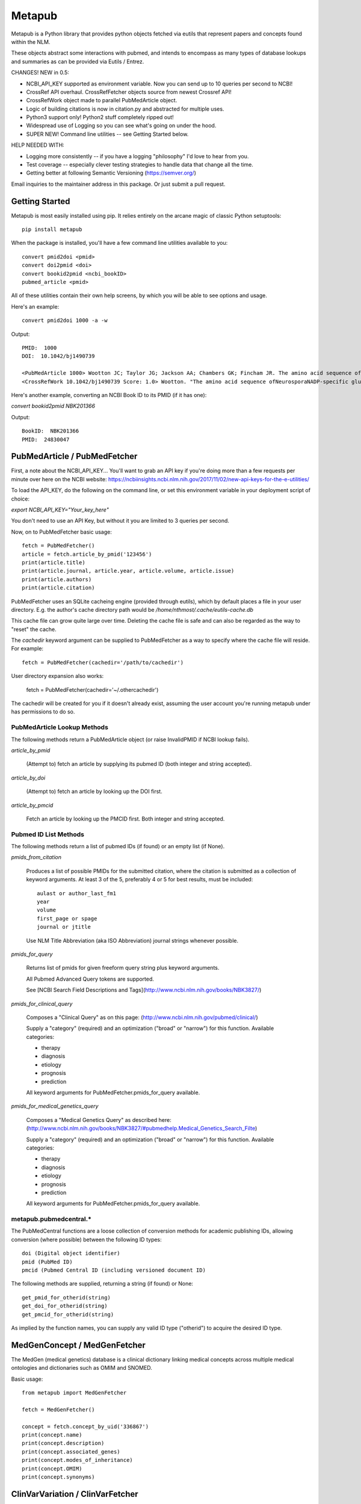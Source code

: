 =======
Metapub
=======

Metapub is a Python library that provides python objects fetched via eutils 
that represent papers and concepts found within the NLM.

These objects abstract some interactions with pubmed, and intends to 
encompass as many types of database lookups and summaries as can be 
provided via Eutils / Entrez.

CHANGES!  NEW in 0.5:

* NCBI_API_KEY supported as environment variable. Now you can send up to 10 queries per second to NCBI!
* CrossRef API overhaul.  CrossRefFetcher objects source from newest Crossref API!
* CrossRefWork object made to parallel PubMedArticle object.
* Logic of building citations is now in citation.py and abstracted for multiple uses.
* Python3 support only!  Python2 stuff completely ripped out!
* Widespread use of Logging so you can see what's going on under the hood.
* SUPER NEW!  Command line utilities -- see Getting Started below.

HELP NEEDED WITH:

* Logging more consistently -- if you have a logging "philosophy" I'd love to hear from you.
* Test coverage -- especially clever testing strategies to handle data that change all the time.
* Getting better at following Semantic Versioning (https://semver.org/)

Email inquiries to the maintainer address in this package. Or just submit a pull request.

Getting Started
===============

Metapub is most easily installed using pip. It relies entirely on the arcane magic of classic Python setuptools::

  pip install metapub

When the package is installed, you'll have a few command line utilities available to you::

  convert pmid2doi <pmid>
  convert doi2pmid <doi>
  convert bookid2pmid <ncbi_bookID>
  pubmed_article <pmid>

All of these utilities contain their own help screens, by which you will be able to see options and usage.

Here's an example::

  convert pmid2doi 1000 -a -w 

Output::

    PMID:  1000
    DOI:  10.1042/bj1490739

    <PubMedArticle 1000> Wootton JC; Taylor JG; Jackson AA; Chambers GK; Fincham JR. The amino acid sequence of Neurospora NADP-specific glutamate dehydrogenase. The tryptic peptides.. Biochem. J.. 1975. 149(3):739-48
    <CrossRefWork 10.1042/bj1490739 Score: 1.0> Wootton. "The amino acid sequence ofNeurosporaNADP-specific glutamate dehydrogenase. The tryptic peptides" Biochemical Journal. 1975. 149(3):739-748


Here's another example, converting an NCBI Book ID to its PMID (if it has one):

`convert bookid2pmid NBK201366`

Output::

  BookID:  NBK201366
  PMID:  24830047



PubMedArticle / PubMedFetcher
=============================

First, a note about the NCBI_API_KEY... You'll want to grab an API key if you're doing more than a few 
requests per minute over here on the NCBI website: https://ncbiinsights.ncbi.nlm.nih.gov/2017/11/02/new-api-keys-for-the-e-utilities/

To load the API_KEY, do the following on the command line, or set this environment variable
in your deployment script of choice:

`export NCBI_API_KEY="Your_key_here"`

You don't need to use an API Key, but without it you are limited to 3 queries per second.

Now, on to PubMedFetcher basic usage::

  fetch = PubMedFetcher()
  article = fetch.article_by_pmid('123456')
  print(article.title)
  print(article.journal, article.year, article.volume, article.issue)
  print(article.authors)
  print(article.citation)


PubMedFetcher uses an SQLite cacheing engine (provided through eutils), which by 
default places a file in your user directory.  E.g. the author's cache directory
path would be */home/nthmost/.cache/eutils-cache.db*

This cache file can grow quite large over time. Deleting the cache file is safe
and can also be regarded as the way to "reset" the cache.

The *cachedir* keyword argument can be supplied to PubMedFetcher as a way to specify
where the cache file will reside.  For example::

  fetch = PubMedFetcher(cachedir='/path/to/cachedir')

User directory expansion also works:

  fetch = PubMedFetcher(cachedir='~/.othercachedir')

The cachedir will be created for you if it doesn't already exist, assuming the user 
account you're running metapub under has permissions to do so.

PubMedArticle Lookup Methods
----------------------------

The following methods return a PubMedArticle object (or raise InvalidPMID if NCBI lookup fails).

*article_by_pmid*

      (Attempt to) fetch an article by supplying its pubmed ID (both integer and string accepted).

*article_by_doi* 

      (Attempt to) fetch an article by looking up the DOI first.

*article_by_pmcid* 
    
      Fetch an article by looking up the PMCID first. Both integer and string accepted.


Pubmed ID List Methods
----------------------

The following methods return a list of pubmed IDs (if found) or an empty list (if None).

*pmids_from_citation*

      Produces a list of possible PMIDs for the submitted
      citation, where the citation is submitted as a collection of keyword
      arguments.  At least 3 of the 5, preferably 4 or 5 for best results,
      must be included::

        aulast or author_last_fm1
        year
        volume
        first_page or spage
        journal or jtitle

      Use NLM Title Abbreviation (aka ISO Abbreviation) journal strings whenever possible.


*pmids_for_query*

      Returns list of pmids for given freeform query string plus keyword arguments.
            
      All Pubmed Advanced Query tokens are supported.  

      See [NCBI Search Field Descriptions and Tags](http://www.ncbi.nlm.nih.gov/books/NBK3827/)


*pmids_for_clinical_query*

      Composes a "Clinical Query" as on this page: (http://www.ncbi.nlm.nih.gov/pubmed/clinical/)

      Supply a "category" (required) and an optimization ("broad" or "narrow") for this function.
      Available categories:

      * therapy
      * diagnosis
      * etiology
      * prognosis
      * prediction


      All keyword arguments for PubMedFetcher.pmids_for_query available.


*pmids_for_medical_genetics_query*

      Composes a "Medical Genetics Query" as described here: (http://www.ncbi.nlm.nih.gov/books/NBK3827/#pubmedhelp.Medical_Genetics_Search_Filte)

      Supply a "category" (required) and an optimization ("broad" or "narrow") for this function.
      Available categories:

      * therapy
      * diagnosis
      * etiology
      * prognosis
      * prediction


      All keyword arguments for PubMedFetcher.pmids_for_query available.


metapub.pubmedcentral.* 
-----------------------

The PubMedCentral functions are a loose collection of conversion 
methods for academic publishing IDs, allowing conversion (where possible)
between the following ID types::

    doi (Digital object identifier)
    pmid (PubMed ID)
    pmcid (Pubmed Central ID (including versioned document ID)

The following methods are supplied, returning a string (if found) or None::

    get_pmid_for_otherid(string)
    get_doi_for_otherid(string)
    get_pmcid_for_otherid(string)

As implied by the function names, you can supply any valid ID type ("otherid")
to acquire the desired ID type.



MedGenConcept / MedGenFetcher
=============================

The MedGen (medical genetics) database is a clinical dictionary linking medical concepts across multiple medical
ontologies and dictionaries such as OMIM and SNOMED.

Basic usage::

  from metapub import MedGenFetcher

  fetch = MedGenFetcher()

  concept = fetch.concept_by_uid('336867')
  print(concept.name)
  print(concept.description)
  print(concept.associated_genes)
  print(concept.modes_of_inheritance)
  print(concept.OMIM)
  print(concept.synonyms)


ClinVarVariation / ClinVarFetcher
=================================

The ClinVar database contains information submitted by genetic researchers, labs, and testing companies around the world.

Information queryable using the ClinVarFetcher currently includes searching for the ID of a variant ("Variation") in the 
database using an HGVS string and retrieving the Variant Summmary using a variation ID or HGVS string.

Since Pubmed citations by Variation ID are also available by a cross-query between ClinVar and Pubmed, ClinVarFetcher
allows retrieving PMIDs for given HGVS string.

Basic usage::

    clinvar = ClinVarFetcher()
    cv = clinvar.variation_by_hgvs('NM_000249.3:c.1958T>G')
    print(cv.variation_id)
    print(cv.variation_name)
    print(cv.genes)
    print(cv.hgvs)
    print(cv.molecular_consequences)

    pubmed_citations = clinvar.pmids_for_hgvs('NM_000249.3:c.1958T>G')
    print(pubmed_citations)


CrossRefFetcher
===============

The CrossRefFetcher object provides an object layer into search.crossref.org's API.
See http://search.crossref.org

CrossRef is a service that excels at resolving DOIs into article citation details.  It can
also be used to resolve a DOI /from/ article citation details.

Our interface to Crossref comes through the neat and clean habenero library by @sckott.

In metapub, the CrossRefFetcher object contains convenience methods into the crossref.works()
query that allows us to abstract away a lot of the string-handshaking between PubMedArticles
and CrossRef and just get what we need as quickly and accurately as possible.


Basic usage::

  CR = CrossRefFetcher()       # starts the query cache engine
  work = CR.article_by_title("Some great academic work of pure genius no doubt.", params)

  if work:
    print(work)


In the above example, we just had a title.  Sometimes that's good enough to get a result, 
and sometimes it's not.  The above function will return the top result off the list without
a lot of introspection.

The next method, on the other hand, performs some fancy Levenshtein distance calculation and
re-querying with different combos of parameters in order to drill down to a really precise 
result.

Example starting from a known pubmed ID::

  pma = PubMedFetcher().article_by_pmid(known_pmid)
  work = CR.article_by_pma(pma)

IMPORTANT NOTE

In this minor version (0.5) of Metapub there is no CrossRefFetcher cache.  
This feature is coming back very ASAP.


FindIt
------

Looking for an article PDF? Trying to gather a large corpus of research? 

The FindIt object was designed to be able to locate the direct urls of as many different
articles from as many different publishers of PubMed content as possible.

Any article that is Open Access, whether it is in PubmedCentral or not, can potentially
be "FindIt-able".  Usage is simple::

  from metapub import FindIt
  src = FindIt('18381613')
  print(src.url)

You can start FindIt from a DOI instead of a PMID by instantiating with FindIt(doi='10.1234/some.doi').  

If FindIt couldn't get a URL, you can take a look at the "reason" attribute to find out why. 
For example::

  src = FindIt('1234567')
  if src.url is None: print(src.reason) 

The FindIt object is cached (keyed to PMID), so while initialization the first time around 
for a given PMID or DOI may take a few seconds, the second time this information is requested
it will take far less time.

If you see a FindIt "reason" that starts with NOFORMAT, this is a great place to contribute
some help to metapub!  Feel free to dive in and submit a pull request, or contact the author
(naomi@nthmost.com) for advice on how to fill in these gaps.


UrlReverse
----------

Starting with a URL pointing to the abstract, pdf, or online fulltext of an article, UrlReverse
can "reverse" the DOI and/or the PubMed ID (pmid) of the article (assuming it can be found in
PubMed).

The UrlReverse object provides an interface to the urlreverse logic, and it attributes hold 
state for all of the information gathered and steps used to gather that information. 

Usage is very similar to FindIt::

  from metapub import UrlReverse
  urlrev = UrlReverse('http://onlinelibrary.wiley.com/doi/10.1002/humu.20708/pdf')
  print(urlrev.pmid)
  print(urlrev.doi)
  print(urlrev.steps)

UrlReverse is cached (keyed to URL); by default its cache db can be found in 
~/.cache/urlreverse-cache.db

As of metapub 0.4.3, there is no mechanism to have an item in cache expire. This is considered
a deficiency and will be remedied in a future version.

This is the newest feature in metapub (as of 0.4.2a0) and there is still much work to be done.
The world of biomedical literature URLs is fraught with inconsistencies and very weird URL
formats.  UrlReverse could really benefit from being able to parse supplement URLs, for example.

Collaboration and contributions heartily encouraged.


Miscellaneous Utilities
-----------------------

Currently underdocumented utilities that you might find useful.

In metapub.utils:

  * *asciify* (nuke all the unicode from orbit; it's the only way to be sure)
  * *parameterize* (make strings suitable for submission to GET-based query service)
  * *deparameterize* (somewhat-undo parameterization in string)
  * *remove_html_markup* (remove html and xml tags from text. preserves HTML entities like &amp;)
  * *hostname_of* (returns hostname part of URL, e.g. http://blood.oxfordjournals.org/stuff ==> blood.oxfordjournals.org)
  * *rootdomain_of* (returns the root domain of hostname of supplied URL, e.g. oxfordjournals.org)


In metapub.text_mining:

  * *find_doi_in_string* (returns the first seen DOI in the input string)
  * *findall_dois_in_text* (returns all seen DOIs in input string)
  * *pick_pmid* (return longest numerical string from text (string) as the pmid)


In metapub.convert:

  * *PubMedArticle2doi* (uses CrossRef to find a DOI for given PubMedArticle object.)
  * *pmid2doi* (returns first found doi for pubmed ID "by any means necessary.)
  * *doi2pmid* (uses CrossRef and eutils to return a PMID for given DOI if possible.)


In metapub.cite:

  * *citation* (constructs a research reference grade citation string from keyword arguments.)
  * *article*  (interface to citation; formats as article.)
  * *book*     (interface to citation; formats as book, e.g. GeneReviews)




More Information
----------------

Digital Identifiers of Scientific Literature: what they are, when they're 
used, and what they look like.

http://www.biosciencewriters.com/Digital-identifiers-of-scientific-literature-PMID-PMCID-NIHMS-DOI-and-how-to-use-them.aspx


About, and a Disclaimer
-----------------------

Metapub relies on the very neat eutils package created by Reece
Hart, which you can check out here:

http://bitbucket.org/biocommons/eutils

Metapub has been in development since November 15, 2014, and has come quite a long
way in a short time. Metapub has been deployed in production at many bioinformatics 
facilities (please tell me your story if you are among them!).

Feel free to use the library with confidence that each released version is well tested 
and battle-hardened from extensive use, but until (say) version 0.5, don't expect 
total consistency between versions.

YMMV, At your own risk, etc.  Please do report bugs and bring your comments and 
suggestions to the bitbucket home for metapub at:

https://bitbucket.org/metapub/metapub

--Naomi Most (@nthmost)


About Python 2 and Python 3 Support
-----------------------------------
*Alert*: Metapub supports Python 3.x only from version 0.5.x onwards.

The LAST version of metapub to support Python 2.7 was 0.4.3.6 (2017)


